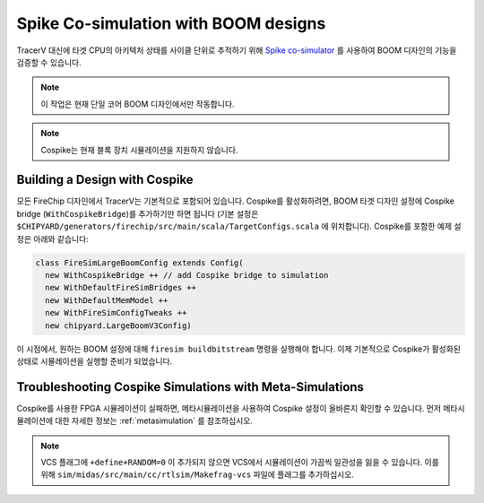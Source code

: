 .. _spike:

Spike Co-simulation with BOOM designs
==================================================

TracerV 대신에 타겟 CPU의 아키텍처 상태를 사이클 단위로 추적하기 위해 `Spike co-simulator <https://github.com/riscv-software-src/riscv-isa-sim>`_ 를 사용하여 BOOM 디자인의 기능을 검증할 수 있습니다.

.. note:: 이 작업은 현재 단일 코어 BOOM 디자인에서만 작동합니다.

.. note:: Cospike는 현재 블록 장치 시뮬레이션을 지원하지 않습니다.


.. _cospike-bridge:

Building a Design with Cospike
-------------------------------

모든 FireChip 디자인에서 TracerV는 기본적으로 포함되어 있습니다.
Cospike를 활성화하려면, BOOM 타겟 디자인 설정에 Cospike bridge (``WithCospikeBridge``)를 추가하기만 하면 됩니다 (기본 설정은 ``$CHIPYARD/generators/firechip/src/main/scala/TargetConfigs.scala`` 에 위치합니다).
Cospike를 포함한 예제 설정은 아래와 같습니다:

.. code-block:: scala

    class FireSimLargeBoomConfig extends Config(
      new WithCospikeBridge ++ // add Cospike bridge to simulation
      new WithDefaultFireSimBridges ++
      new WithDefaultMemModel ++
      new WithFireSimConfigTweaks ++
      new chipyard.LargeBoomV3Config)

이 시점에서, 원하는 BOOM 설정에 대해 ``firesim buildbitstream`` 명령을 실행해야 합니다.
이제 기본적으로 Cospike가 활성화된 상태로 시뮬레이션을 실행할 준비가 되었습니다.

Troubleshooting Cospike Simulations with Meta-Simulations
----------------------------------------------------------

Cospike를 사용한 FPGA 시뮬레이션이 실패하면, 메타시뮬레이션을 사용하여 Cospike 설정이 올바른지 확인할 수 있습니다.
먼저 메타시뮬레이션에 대한 자세한 정보는 :ref:`metasimulation` 를 참조하십시오.

.. note:: VCS 플래그에 ``+define+RANDOM=0`` 이 추가되지 않으면 VCS에서 시뮬레이션이 가끔씩 일관성을 잃을 수 있습니다. 이를 위해 ``sim/midas/src/main/cc/rtlsim/Makefrag-vcs`` 파일에 플래그를 추가하십시오.
